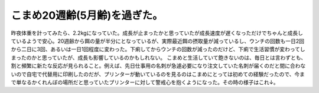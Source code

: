 ﻿こまめ20週齢(5月齢)を過ぎた。
##################################


昨夜体重を計ってみたら、2.2kgになっていた。成長が止まったかと思っていたが成長速度が遅くなっただけでちゃんと成長しているようで安心。20週齢から餌の量が半分にとなっているが、実際最近餌の摂取量が減っているし、ウンチの回数も一日2回から二日に3回、あるいは一日1回程度に変わった。下痢してからウンチの回数が減ったのだけど、下痢で生活習慣が変わってしまったのかと思っていたが、成長も影響しているのかもしれない。
こまめと生活していて飽きないのは、毎日とは言わずとも、割と頻繁に新たな反応が見られること。例えば、先日仕事用の名刺が急遽必要になり注文していた名刺が届くのだと間に合わないので自宅で代替用に印刷したのだが、プリンターが動いているのを見るのはこまめにとっては初めての経験だったので、今まで単なるかくれんぼの場所だと思っていたプリンターに対して警戒心を抱くようになった。その時の様子はこれ↓。




.. author:: mkouhei
.. categories:: ねこ, 
.. tags::


